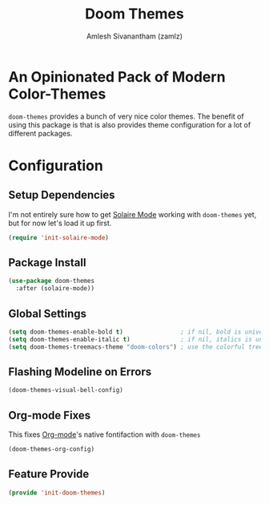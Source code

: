 :PROPERTIES:
:ID:       85bb4296-3142-4357-9db3-339a18f05e97
:ROAM_REFS: https://github.com/hlissner/emacs-doom-themes
:END:
#+TITLE: Doom Themes
#+AUTHOR: Amlesh Sivanantham (zamlz)
#+CREATED: [2021-07-05 Mon 19:40]
#+LAST_MODIFIED: [2021-10-07 Thu 08:16:04]
#+STARTUP: content
#+filetags: :EMACS:CONFIG:SOFTWARE:

* An Opinionated Pack of Modern Color-Themes
=doom-themes= provides a bunch of very nice color themes. The benefit of using this package is that is also provides theme configuration for a lot of different packages.

* Configuration
:PROPERTIES:
:header-args:emacs-lisp: :tangle ~/.config/emacs/lisp/init-doom-themes.el :comments both :mkdirp yes
:END:

** Setup Dependencies
I'm not entirely sure how to get [[id:93d0e947-ed12-4798-834c-4a0c029b49bf][Solaire Mode]] working with =doom-themes= yet, but for now let's load it up first.

#+begin_src emacs-lisp
(require 'init-solaire-mode)
#+end_src

** Package Install

#+begin_src emacs-lisp
(use-package doom-themes
  :after (solaire-mode))
#+end_src

** Global Settings

#+begin_src emacs-lisp
(setq doom-themes-enable-bold t)                ; if nil, bold is universally disabled
(setq doom-themes-enable-italic t)              ; if nil, italics is universally disabled
(setq doom-themes-treemacs-theme "doom-colors") ; use the colorful treemacs theme
#+end_src

** Flashing Modeline on Errors

#+begin_src emacs-lisp
(doom-themes-visual-bell-config)
#+end_src

** Org-mode Fixes
This fixes [[id:ef93dff4-b19f-4835-9002-9d4215f8a6fe][Org-mode]]'s native fontifaction with =doom-themes=

#+begin_src emacs-lisp
(doom-themes-org-config)
#+end_src

** Feature Provide

#+begin_src emacs-lisp
(provide 'init-doom-themes)
#+end_src

